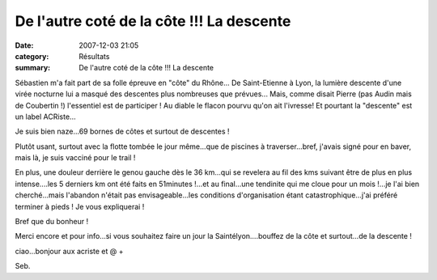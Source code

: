 De l'autre coté de la côte !!! La descente
==========================================

:date: 2007-12-03 21:05
:category: Résultats
:summary: De l'autre coté de la côte !!! La descente

Sébastien m'a fait part de sa folle épreuve en "côte" du Rhône... De Saint-Etienne à Lyon, la lumière descente d'une virée nocturne lui a masqué des descentes plus nombreuses que prévues... Mais, comme disait Pierre (pas Audin mais de Coubertin !) l'essentiel est de participer ! Au diable le flacon pourvu qu'on ait l'ivresse! Et pourtant la "descente" est un label ACRiste...

Je suis bien naze...69 bornes de côtes et surtout de descentes !

Plutôt usant, surtout avec la flotte tombée le jour même...que de piscines à traverser...bref, j'avais signé pour en baver, mais là, je suis vacciné pour le trail !

En plus, une douleur derrière le genou gauche dès le 36 km...qui se revelera au fil des kms suivant être de plus en plus intense....les 5 derniers km ont été faits en 51minutes !...et au final...une tendinite qui me cloue pour un mois !...je l'ai bien cherché...mais l'abandon n'était pas envisageable...les conditions d'organisation étant catastrophique...j'ai préféré terminer à pieds ! Je vous expliquerai !

Bref que du bonheur !

Merci encore et pour info...si vous souhaitez faire un jour la Saintélyon....bouffez de la côte et surtout...de la descente !

ciao...bonjour aux acriste et @ +

Seb.
